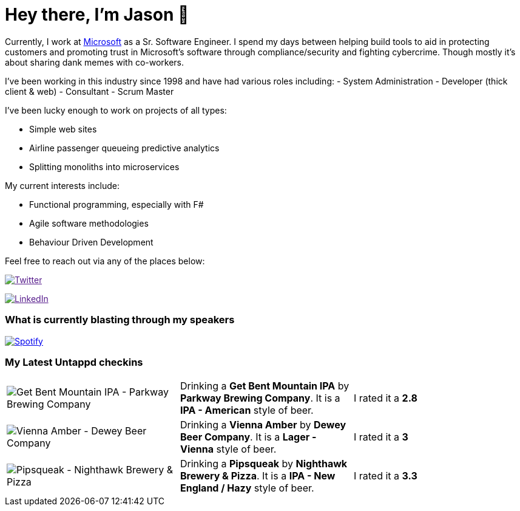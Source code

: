 ﻿# Hey there, I'm Jason 👋

Currently, I work at https://microsoft.com[Microsoft] as a Sr. Software Engineer. I spend my days between helping build tools to aid in protecting customers and promoting trust in Microsoft's software through compliance/security and fighting cybercrime. Though mostly it's about sharing dank memes with co-workers. 

I've been working in this industry since 1998 and have had various roles including: 
- System Administration
- Developer (thick client & web)
- Consultant
- Scrum Master

I've been lucky enough to work on projects of all types:

- Simple web sites
- Airline passenger queueing predictive analytics
- Splitting monoliths into microservices

My current interests include:

- Functional programming, especially with F#
- Agile software methodologies
- Behaviour Driven Development

Feel free to reach out via any of the places below:

image:https://img.shields.io/twitter/follow/jtucker?style=flat-square&color=blue["Twitter",link="https://twitter.com/jtucker]

image:https://img.shields.io/badge/LinkedIn-Let's%20Connect-blue["LinkedIn",link="https://linkedin.com/in/jatucke]

### What is currently blasting through my speakers

image:https://spotify-github-profile.vercel.app/api/view?uid=soulposition&cover_image=true&theme=novatorem&bar_color=c43c3c&bar_color_cover=true["Spotify",link="https://github.com/kittinan/spotify-github-profile"]

### My Latest Untappd checkins

|====
// untappd beer
| image:https://assets.untappd.com/photos/2023_08_12/96701e09af73a1972f175a063931acdc_200x200.jpg[Get Bent Mountain IPA - Parkway Brewing Company] | Drinking a *Get Bent Mountain IPA* by *Parkway Brewing Company*. It is a *IPA - American* style of beer. | I rated it a *2.8*
| image:https://assets.untappd.com/photos/2023_08_12/69e622e8dacb84267209d8f32f711256_200x200.jpg[Vienna Amber - Dewey Beer Company] | Drinking a *Vienna Amber* by *Dewey Beer Company*. It is a *Lager - Vienna* style of beer. | I rated it a *3*
| image:https://assets.untappd.com/photos/2023_08_11/dd670919a9b2bb098186bbdd0ef83a0e_200x200.jpg[Pipsqueak - Nighthawk Brewery & Pizza] | Drinking a *Pipsqueak* by *Nighthawk Brewery & Pizza*. It is a *IPA - New England / Hazy* style of beer. | I rated it a *3.3*
// untappd end
